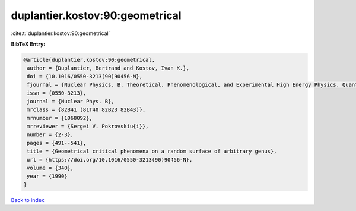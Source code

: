 duplantier.kostov:90:geometrical
================================

:cite:t:`duplantier.kostov:90:geometrical`

**BibTeX Entry:**

.. code-block:: bibtex

   @article{duplantier.kostov:90:geometrical,
    author = {Duplantier, Bertrand and Kostov, Ivan K.},
    doi = {10.1016/0550-3213(90)90456-N},
    fjournal = {Nuclear Physics. B. Theoretical, Phenomenological, and Experimental High Energy Physics. Quantum Field Theory and Statistical Systems},
    issn = {0550-3213},
    journal = {Nuclear Phys. B},
    mrclass = {82B41 (81T40 82B23 82B43)},
    mrnumber = {1068092},
    mrreviewer = {Sergei V. Pokrovskiu{i}},
    number = {2-3},
    pages = {491--541},
    title = {Geometrical critical phenomena on a random surface of arbitrary genus},
    url = {https://doi.org/10.1016/0550-3213(90)90456-N},
    volume = {340},
    year = {1990}
   }

`Back to index <../By-Cite-Keys.rst>`_
